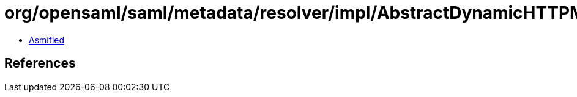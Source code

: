 = org/opensaml/saml/metadata/resolver/impl/AbstractDynamicHTTPMetadataResolver$BasicMetadataResponseHandler.class

 - link:AbstractDynamicHTTPMetadataResolver$BasicMetadataResponseHandler-asmified.java[Asmified]

== References


